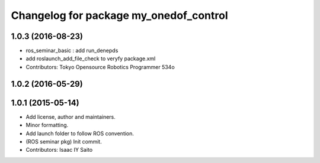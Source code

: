 ^^^^^^^^^^^^^^^^^^^^^^^^^^^^^^^^^^^^^^^
Changelog for package my_onedof_control
^^^^^^^^^^^^^^^^^^^^^^^^^^^^^^^^^^^^^^^

1.0.3 (2016-08-23)
------------------
* ros_seminar_basic : add run_denepds
* add roslaunch_add_file_check to veryfy package.xml
* Contributors: Tokyo Opensource Robotics Programmer 534o

1.0.2 (2016-05-29)
------------------

1.0.1 (2015-05-14)
------------------
* Add license, author and maintainers.
* Minor formatting.
* Add launch folder to follow ROS convention.
* (ROS seminar pkg) Init commit.
* Contributors: Isaac IY Saito
